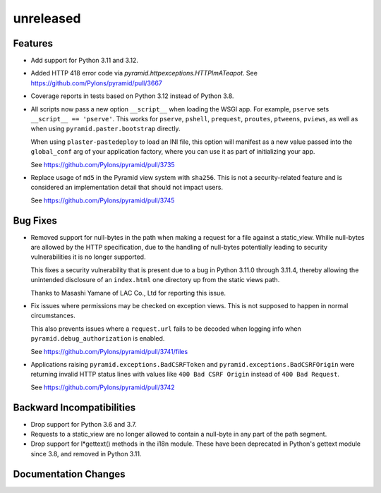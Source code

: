 unreleased
==========

Features
--------

- Add support for Python 3.11 and 3.12.

- Added HTTP 418 error code via `pyramid.httpexceptions.HTTPImATeapot`.
  See https://github.com/Pylons/pyramid/pull/3667

- Coverage reports in tests based on Python 3.12 instead of Python 3.8.

- All scripts now pass a new option ``__script__`` when loading the WSGI app.
  For example, ``pserve`` sets ``__script__ == 'pserve'``. This works for
  ``pserve``, ``pshell``, ``prequest``, ``proutes``, ``ptweens``, ``pviews``,
  as well as when using ``pyramid.paster.bootstrap`` directly.

  When using ``plaster-pastedeploy`` to load an INI file, this option will
  manifest as a new value passed into the ``global_conf`` arg of your
  application factory, where you can use it as part of initializing your app.

  See https://github.com/Pylons/pyramid/pull/3735

- Replace usage of ``md5`` in the Pyramid view system with ``sha256``. This
  is not a security-related feature and is considered an implementation detail
  that should not impact users.

  See https://github.com/Pylons/pyramid/pull/3745

Bug Fixes
---------

- Removed support for null-bytes in the path when making a request for a file
  against a static_view. Whille null-bytes are allowed by the HTTP
  specification, due to the handling of null-bytes potentially leading to
  security vulnerabilities it is no longer supported.

  This fixes a security vulnerability that is present due to a bug in Python
  3.11.0 through 3.11.4, thereby allowing the unintended disclosure of an
  ``index.html`` one directory up from the static views path.

  Thanks to Masashi Yamane of LAC Co., Ltd for reporting this issue.

- Fix issues where permissions may be checked on exception views. This is not
  supposed to happen in normal circumstances.

  This also prevents issues where a ``request.url`` fails to be decoded when
  logging info when ``pyramid.debug_authorization`` is enabled.

  See https://github.com/Pylons/pyramid/pull/3741/files

- Applications raising ``pyramid.exceptions.BadCSRFToken`` and
  ``pyramid.exceptions.BadCSRFOrigin`` were returning invalid HTTP status
  lines with values like ``400 Bad CSRF Origin`` instead of
  ``400 Bad Request``.

  See https://github.com/Pylons/pyramid/pull/3742

Backward Incompatibilities
--------------------------

- Drop support for Python 3.6 and 3.7.

- Requests to a static_view are no longer allowed to contain a null-byte in any
  part of the path segment.

- Drop support for l*gettext() methods in the i18n module.
  These have been deprecated in Python's gettext module since 3.8, and
  removed in Python 3.11.

Documentation Changes
---------------------
